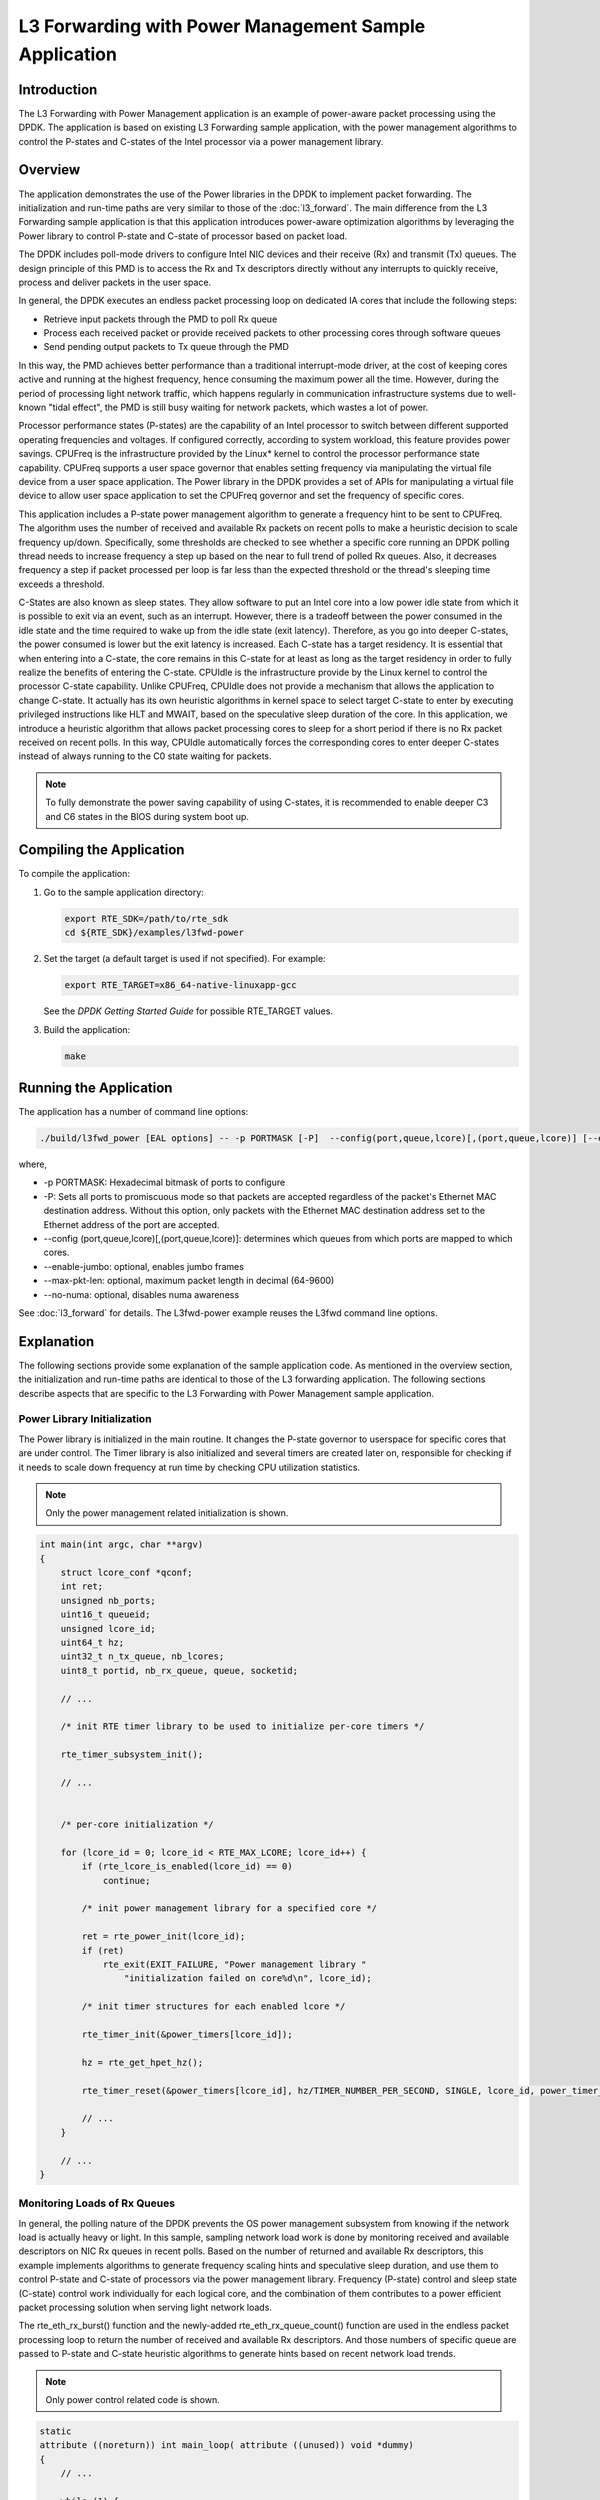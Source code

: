 ..  BSD LICENSE
    Copyright(c) 2010-2014 Intel Corporation. All rights reserved.
    All rights reserved.

    Redistribution and use in source and binary forms, with or without
    modification, are permitted provided that the following conditions
    are met:

    * Redistributions of source code must retain the above copyright
    notice, this list of conditions and the following disclaimer.
    * Redistributions in binary form must reproduce the above copyright
    notice, this list of conditions and the following disclaimer in
    the documentation and/or other materials provided with the
    distribution.
    * Neither the name of Intel Corporation nor the names of its
    contributors may be used to endorse or promote products derived
    from this software without specific prior written permission.

    THIS SOFTWARE IS PROVIDED BY THE COPYRIGHT HOLDERS AND CONTRIBUTORS
    "AS IS" AND ANY EXPRESS OR IMPLIED WARRANTIES, INCLUDING, BUT NOT
    LIMITED TO, THE IMPLIED WARRANTIES OF MERCHANTABILITY AND FITNESS FOR
    A PARTICULAR PURPOSE ARE DISCLAIMED. IN NO EVENT SHALL THE COPYRIGHT
    OWNER OR CONTRIBUTORS BE LIABLE FOR ANY DIRECT, INDIRECT, INCIDENTAL,
    SPECIAL, EXEMPLARY, OR CONSEQUENTIAL DAMAGES (INCLUDING, BUT NOT
    LIMITED TO, PROCUREMENT OF SUBSTITUTE GOODS OR SERVICES; LOSS OF USE,
    DATA, OR PROFITS; OR BUSINESS INTERRUPTION) HOWEVER CAUSED AND ON ANY
    THEORY OF LIABILITY, WHETHER IN CONTRACT, STRICT LIABILITY, OR TORT
    (INCLUDING NEGLIGENCE OR OTHERWISE) ARISING IN ANY WAY OUT OF THE USE
    OF THIS SOFTWARE, EVEN IF ADVISED OF THE POSSIBILITY OF SUCH DAMAGE.

L3 Forwarding with Power Management Sample Application
======================================================

Introduction
------------

The L3 Forwarding with Power Management application is an example of power-aware packet processing using the DPDK.
The application is based on existing L3 Forwarding sample application,
with the power management algorithms to control the P-states and
C-states of the Intel processor via a power management library.

Overview
--------

The application demonstrates the use of the Power libraries in the DPDK to implement packet forwarding.
The initialization and run-time paths are very similar to those of the :doc:`l3_forward`.
The main difference from the L3 Forwarding sample application is that this application introduces power-aware optimization algorithms
by leveraging the Power library to control P-state and C-state of processor based on packet load.

The DPDK includes poll-mode drivers to configure Intel NIC devices and their receive (Rx) and transmit (Tx) queues.
The design principle of this PMD is to access the Rx and Tx descriptors directly without any interrupts to quickly receive,
process and deliver packets in the user space.

In general, the DPDK executes an endless packet processing loop on dedicated IA cores that include the following steps:

*   Retrieve input packets through the PMD to poll Rx queue

*   Process each received packet or provide received packets to other processing cores through software queues

*   Send pending output packets to Tx queue through the PMD

In this way, the PMD achieves better performance than a traditional interrupt-mode driver,
at the cost of keeping cores active and running at the highest frequency,
hence consuming the maximum power all the time.
However, during the period of processing light network traffic,
which happens regularly in communication infrastructure systems due to well-known "tidal effect",
the PMD is still busy waiting for network packets, which wastes a lot of power.

Processor performance states (P-states) are the capability of an Intel processor
to switch between different supported operating frequencies and voltages.
If configured correctly, according to system workload, this feature provides power savings.
CPUFreq is the infrastructure provided by the Linux* kernel to control the processor performance state capability.
CPUFreq supports a user space governor that enables setting frequency via manipulating the virtual file device from a user space application.
The Power library in the DPDK provides a set of APIs for manipulating a virtual file device to allow user space application
to set the CPUFreq governor and set the frequency of specific cores.

This application includes a P-state power management algorithm to generate a frequency hint to be sent to CPUFreq.
The algorithm uses the number of received and available Rx packets on recent polls to make a heuristic decision to scale frequency up/down.
Specifically, some thresholds are checked to see whether a specific core running an DPDK polling thread needs to increase frequency
a step up based on the near to full trend of polled Rx queues.
Also, it decreases frequency a step if packet processed per loop is far less than the expected threshold
or the thread's sleeping time exceeds a threshold.

C-States are also known as sleep states.
They allow software to put an Intel core into a low power idle state from which it is possible to exit via an event, such as an interrupt.
However, there is a tradeoff between the power consumed in the idle state and the time required to wake up from the idle state (exit latency).
Therefore, as you go into deeper C-states, the power consumed is lower but the exit latency is increased. Each C-state has a target residency.
It is essential that when entering into a C-state, the core remains in this C-state for at least as long as the target residency in order
to fully realize the benefits of entering the C-state.
CPUIdle is the infrastructure provide by the Linux kernel to control the processor C-state capability.
Unlike CPUFreq, CPUIdle does not provide a mechanism that allows the application to change C-state.
It actually has its own heuristic algorithms in kernel space to select target C-state to enter by executing privileged instructions like HLT and MWAIT,
based on the speculative sleep duration of the core.
In this application, we introduce a heuristic algorithm that allows packet processing cores to sleep for a short period
if there is no Rx packet received on recent polls.
In this way, CPUIdle automatically forces the corresponding cores to enter deeper C-states
instead of always running to the C0 state waiting for packets.

.. note::

    To fully demonstrate the power saving capability of using C-states,
    it is recommended to enable deeper C3 and C6 states in the BIOS during system boot up.

Compiling the Application
-------------------------

To compile the application:

#.  Go to the sample application directory:

    .. code-block:: console

        export RTE_SDK=/path/to/rte_sdk
        cd ${RTE_SDK}/examples/l3fwd-power

#.  Set the target (a default target is used if not specified). For example:

    .. code-block:: console

        export RTE_TARGET=x86_64-native-linuxapp-gcc

    See the *DPDK Getting Started Guide* for possible RTE_TARGET values.

#.  Build the application:

    .. code-block:: console

        make

Running the Application
-----------------------

The application has a number of command line options:

.. code-block:: console

    ./build/l3fwd_power [EAL options] -- -p PORTMASK [-P]  --config(port,queue,lcore)[,(port,queue,lcore)] [--enable-jumbo [--max-pkt-len PKTLEN]] [--no-numa]

where,

*   -p PORTMASK: Hexadecimal bitmask of ports to configure

*   -P: Sets all ports to promiscuous mode so that packets are accepted regardless of the packet's Ethernet MAC destination address.
    Without this option, only packets with the Ethernet MAC destination address set to the Ethernet address of the port are accepted.

*   --config (port,queue,lcore)[,(port,queue,lcore)]: determines which queues from which ports are mapped to which cores.

*   --enable-jumbo: optional, enables jumbo frames

*   --max-pkt-len: optional, maximum packet length in decimal (64-9600)

*   --no-numa: optional, disables numa awareness

See :doc:`l3_forward` for details.
The L3fwd-power example reuses the L3fwd command line options.

Explanation
-----------

The following sections provide some explanation of the sample application code.
As mentioned in the overview section,
the initialization and run-time paths are identical to those of the L3 forwarding application.
The following sections describe aspects that are specific to the L3 Forwarding with Power Management sample application.

Power Library Initialization
~~~~~~~~~~~~~~~~~~~~~~~~~~~~

The Power library is initialized in the main routine.
It changes the P-state governor to userspace for specific cores that are under control.
The Timer library is also initialized and several timers are created later on,
responsible for checking if it needs to scale down frequency at run time by checking CPU utilization statistics.

.. note::

    Only the power management related initialization is shown.

.. code-block:: c

    int main(int argc, char **argv)
    {
        struct lcore_conf *qconf;
        int ret;
        unsigned nb_ports;
        uint16_t queueid;
        unsigned lcore_id;
        uint64_t hz;
        uint32_t n_tx_queue, nb_lcores;
        uint8_t portid, nb_rx_queue, queue, socketid;

        // ...

        /* init RTE timer library to be used to initialize per-core timers */

        rte_timer_subsystem_init();

        // ...


        /* per-core initialization */

        for (lcore_id = 0; lcore_id < RTE_MAX_LCORE; lcore_id++) {
            if (rte_lcore_is_enabled(lcore_id) == 0)
                continue;

            /* init power management library for a specified core */

            ret = rte_power_init(lcore_id);
            if (ret)
                rte_exit(EXIT_FAILURE, "Power management library "
                    "initialization failed on core%d\n", lcore_id);

            /* init timer structures for each enabled lcore */

            rte_timer_init(&power_timers[lcore_id]);

            hz = rte_get_hpet_hz();

            rte_timer_reset(&power_timers[lcore_id], hz/TIMER_NUMBER_PER_SECOND, SINGLE, lcore_id, power_timer_cb, NULL);

            // ...
        }

        // ...
    }

Monitoring Loads of Rx Queues
~~~~~~~~~~~~~~~~~~~~~~~~~~~~~

In general, the polling nature of the DPDK prevents the OS power management subsystem from knowing
if the network load is actually heavy or light.
In this sample, sampling network load work is done by monitoring received and
available descriptors on NIC Rx queues in recent polls.
Based on the number of returned and available Rx descriptors,
this example implements algorithms to generate frequency scaling hints and speculative sleep duration,
and use them to control P-state and C-state of processors via the power management library.
Frequency (P-state) control and sleep state (C-state) control work individually for each logical core,
and the combination of them contributes to a power efficient packet processing solution when serving light network loads.

The rte_eth_rx_burst() function and the newly-added rte_eth_rx_queue_count() function are used in the endless packet processing loop
to return the number of received and available Rx descriptors.
And those numbers of specific queue are passed to P-state and C-state heuristic algorithms
to generate hints based on recent network load trends.

.. note::

    Only power control related code is shown.

.. code-block:: c

    static
    attribute ((noreturn)) int main_loop( attribute ((unused)) void *dummy)
    {
        // ...

        while (1) {
        // ...

        /**
         * Read packet from RX queues
         */

        lcore_scaleup_hint = FREQ_CURRENT;
        lcore_rx_idle_count = 0;

        for (i = 0; i < qconf->n_rx_queue; ++i)
        {
            rx_queue = &(qconf->rx_queue_list[i]);
            rx_queue->idle_hint = 0;
            portid = rx_queue->port_id;
            queueid = rx_queue->queue_id;

            nb_rx = rte_eth_rx_burst(portid, queueid, pkts_burst, MAX_PKT_BURST);
            stats[lcore_id].nb_rx_processed += nb_rx;

            if (unlikely(nb_rx == 0)) {
                /**
                 * no packet received from rx queue, try to
                 * sleep for a while forcing CPU enter deeper
                 * C states.
                 */

                rx_queue->zero_rx_packet_count++;

                if (rx_queue->zero_rx_packet_count <= MIN_ZERO_POLL_COUNT)
                    continue;

                rx_queue->idle_hint = power_idle_heuristic(rx_queue->zero_rx_packet_count);
                lcore_rx_idle_count++;
            } else {
                rx_ring_length = rte_eth_rx_queue_count(portid, queueid);

                rx_queue->zero_rx_packet_count = 0;

                /**
                 * do not scale up frequency immediately as
                 * user to kernel space communication is costly
                 * which might impact packet I/O for received
                 * packets.
                 */

                rx_queue->freq_up_hint = power_freq_scaleup_heuristic(lcore_id, rx_ring_length);
            }

            /* Prefetch and forward packets */

            // ...
        }

        if (likely(lcore_rx_idle_count != qconf->n_rx_queue)) {
            for (i = 1, lcore_scaleup_hint = qconf->rx_queue_list[0].freq_up_hint; i < qconf->n_rx_queue; ++i) {
                x_queue = &(qconf->rx_queue_list[i]);

                if (rx_queue->freq_up_hint > lcore_scaleup_hint)

                    lcore_scaleup_hint = rx_queue->freq_up_hint;
            }

            if (lcore_scaleup_hint == FREQ_HIGHEST)

                rte_power_freq_max(lcore_id);

            else if (lcore_scaleup_hint == FREQ_HIGHER)
                rte_power_freq_up(lcore_id);
            } else {
                /**
                 *  All Rx queues empty in recent consecutive polls,
                 *  sleep in a conservative manner, meaning sleep as
                 * less as possible.
                 */

                for (i = 1, lcore_idle_hint = qconf->rx_queue_list[0].idle_hint; i < qconf->n_rx_queue; ++i) {
                    rx_queue = &(qconf->rx_queue_list[i]);
                    if (rx_queue->idle_hint < lcore_idle_hint)
                        lcore_idle_hint = rx_queue->idle_hint;
                }

                if ( lcore_idle_hint < SLEEP_GEAR1_THRESHOLD)
                    /**
                     *   execute "pause" instruction to avoid context
                     *   switch for short sleep.
                     */
                    rte_delay_us(lcore_idle_hint);
                else
                    /* long sleep force ruining thread to suspend */
                    usleep(lcore_idle_hint);

               stats[lcore_id].sleep_time += lcore_idle_hint;
            }
        }
    }

P-State Heuristic Algorithm
~~~~~~~~~~~~~~~~~~~~~~~~~~~

The power_freq_scaleup_heuristic() function is responsible for generating a frequency hint for the specified logical core
according to available descriptor number returned from rte_eth_rx_queue_count().
On every poll for new packets, the length of available descriptor on an Rx queue is evaluated,
and the algorithm used for frequency hinting is as follows:

*   If the size of available descriptors exceeds 96, the maximum frequency is hinted.

*   If the size of available descriptors exceeds 64, a trend counter is incremented by 100.

*   If the length of the ring exceeds 32, the trend counter is incremented by 1.

*   When the trend counter reached 10000 the frequency hint is changed to the next higher frequency.

.. note::

    The assumption is that the Rx queue size is 128 and the thresholds specified above
    must be adjusted accordingly based on actual hardware Rx queue size,
    which are configured via the rte_eth_rx_queue_setup() function.

In general, a thread needs to poll packets from multiple Rx queues.
Most likely, different queue have different load, so they would return different frequency hints.
The algorithm evaluates all the hints and then scales up frequency in an aggressive manner
by scaling up to highest frequency as long as one Rx queue requires.
In this way, we can minimize any negative performance impact.

On the other hand, frequency scaling down is controlled in the timer callback function.
Specifically, if the sleep times of a logical core indicate that it is sleeping more than 25% of the sampling period,
or if the average packet per iteration is less than expectation, the frequency is decreased by one step.

C-State Heuristic Algorithm
~~~~~~~~~~~~~~~~~~~~~~~~~~~

Whenever recent rte_eth_rx_burst() polls return 5 consecutive zero packets,
an idle counter begins incrementing for each successive zero poll.
At the same time, the function power_idle_heuristic() is called to generate speculative sleep duration
in order to force logical to enter deeper sleeping C-state.
There is no way to control C- state directly, and the CPUIdle subsystem in OS is intelligent enough
to select C-state to enter based on actual sleep period time of giving logical core.
The algorithm has the following sleeping behavior depending on the idle counter:

*   If idle count less than 100, the counter value is used as a microsecond sleep value through rte_delay_us()
    which execute pause instructions to avoid costly context switch but saving power at the same time.

*   If idle count is between 100 and 999, a fixed sleep interval of 100 μs is used.
    A 100 μs sleep interval allows the core to enter the C1 state while keeping a fast response time in case new traffic arrives.

*   If idle count is greater than 1000, a fixed sleep value of 1 ms is used until the next timer expiration is used.
    This allows the core to enter the C3/C6 states.

.. note::

    The thresholds specified above need to be adjusted for different Intel processors and traffic profiles.

If a thread polls multiple Rx queues and different queue returns different sleep duration values,
the algorithm controls the sleep time in a conservative manner by sleeping for the least possible time
in order to avoid a potential performance impact.
